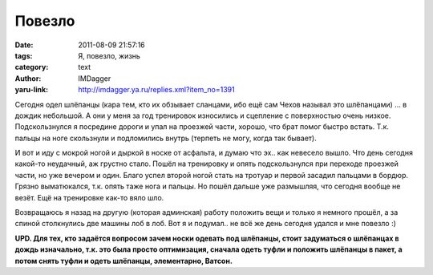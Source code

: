 Повезло
=======
:date: 2011-08-09 21:57:16
:tags: Я, повезло, жизнь
:category: text
:author: IMDagger
:yaru-link: http://imdagger.ya.ru/replies.xml?item_no=1391

Сегодня одел шлёпанцы (кара тем, кто их обзывает сланцами, ибо ещё
сам Чехов называл это шлёпанцами) … в дождик небольшой. А они у меня за
год тренировок износились и сцепление с поверхностью очень низкое.
Подскользнулся я посредине дороги и упал на проезжей части, хорошо, что
брат помог быстро встать. Т.к. пальцы на ноге скользнули и подломились
внутрь (терпеть не могу, когда так бывает).

И вот и иду с мокрой ногой и дыркой в носке от асфальта, и думаю что
эх.. как невесело вышло. Что день сегодня какой-то неудачный, аж
грустно стало. Пошёл на тренировку и опять подскользнулся при переходе
проезжей части, но уже вечером и один. Благо успел второй ногой стать на
тротуар и первой засадил пальцами в бордюр. Грязно выматюкался, т.к.
опять таже нога и пальцы. Но пошёл дальше уже размышляя, что сегодня
вообще не везёт. Ещё на тренировке как-то вяло шло.

Возвращаюсь я назад на другую (которая админская) работу положить
вещи и только я немного прошёл, а за спиной столкнулись две машины лоб в
лоб. Вот я и подумал.. не всё же день сегодня удался и мне повезло :)

**UPD. Для тех, кто задаётся вопросом зачем носки одевать под шлёпанцы,
стоит задуматься о шлёпанцах в дождь изначально, т.к. это была просто
оптимизация, сначала одеть туфли и положить шлёпанцы в пакет, а потом
снять туфли и одеть шлёпанцы, элементарно, Ватсон.**
